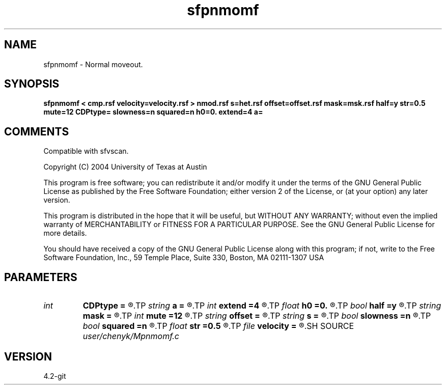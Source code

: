 .TH sfpnmomf 1  "APRIL 2023" Madagascar "Madagascar Manuals"
.SH NAME
sfpnmomf \- Normal moveout.
.SH SYNOPSIS
.B sfpnmomf < cmp.rsf velocity=velocity.rsf > nmod.rsf s=het.rsf offset=offset.rsf mask=msk.rsf half=y str=0.5 mute=12 CDPtype= slowness=n squared=n h0=0. extend=4 a=
.SH COMMENTS

Compatible with sfvscan.

Copyright (C) 2004 University of Texas at Austin

This program is free software; you can redistribute it and/or modify
it under the terms of the GNU General Public License as published by
the Free Software Foundation; either version 2 of the License, or
(at your option) any later version.

This program is distributed in the hope that it will be useful,
but WITHOUT ANY WARRANTY; without even the implied warranty of
MERCHANTABILITY or FITNESS FOR A PARTICULAR PURPOSE.  See the
GNU General Public License for more details.

You should have received a copy of the GNU General Public License
along with this program; if not, write to the Free Software
Foundation, Inc., 59 Temple Place, Suite 330, Boston, MA  02111-1307  USA

.SH PARAMETERS
.PD 0
.TP
.I int    
.B CDPtype
.B =
.R  
.TP
.I string 
.B a
.B =
.R  
.TP
.I int    
.B extend
.B =4
.R  	trace extension
.TP
.I float  
.B h0
.B =0.
.R  	reference offset
.TP
.I bool   
.B half
.B =y
.R  [y/n]	if y, the second axis is half-offset instead of full offset
.TP
.I string 
.B mask
.B =
.R  	auxiliary input file name
.TP
.I int    
.B mute
.B =12
.R  	mute zone
.TP
.I string 
.B offset
.B =
.R  	auxiliary input file name
.TP
.I string 
.B s
.B =
.R  	auxiliary input file name
.TP
.I bool   
.B slowness
.B =n
.R  [y/n]	if y, use slowness instead of velocity
.TP
.I bool   
.B squared
.B =n
.R  [y/n]	if y, the slowness or velocity is squared
.TP
.I float  
.B str
.B =0.5
.R  	maximum stretch allowed
.TP
.I file   
.B velocity
.B =
.R  	auxiliary input file name
.SH SOURCE
.I user/chenyk/Mpnmomf.c
.SH VERSION
4.2-git
